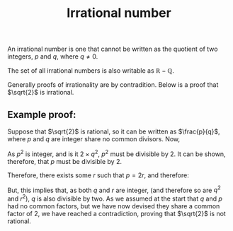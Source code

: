 :PROPERTIES:
:ID:       7F0B19DC-0E34-4F9E-9833-43B70AAF2B84
:END:
#+title:Irrational number

An irrational number is one that cannot be written as the quotient of two integers, $p$ and $q$, where $q \not = 0$.

The set of all irrational numbers is also writable as $\mathbb{R} - \mathbb{Q}$.

Generally proofs of irrationality are by contradition. Below is a proof that $\sqrt{2}$ is irrational.

** Example proof:

Suppose that $\sqrt{2}$ is rational, so it can be written as $\frac{p}{q}$, where $p$ and $q$ are integer share no common divisors.
Now,
\begin{align*}
\sqrt{2} &= \frac{p}{q}
\\\therefore
2 &= \frac{p^2}{q^2}
\\\therefore
2q^2 &= p^2
\end{align*}

As $p^2$ is integer, and is it $2 \times q^2$, $p^2$ must be divisible by $2$. It can be shown, therefore, that $p$ must be divisible by $2$.

Therefore, there exists some $r$ such that $p = 2r$, and therefore:

\begin{align*}

2q^2 &= p^2
\\\therefore
2q^2 &= (2r)^2
\\\therefore
2q^2 &= 4r^2
\\\therefore
q^2 &= 2r^2
\end{align*}

But, this implies that, as both $q$ and $r$ are integer, (and therefore so are $q^2$ and $r^2$), $q$ is also divisible by two.
As we assumed at the start that $q$ and $p$ had no common factors, but we have now devised they share a common factor of $2$, we have reached
a contradiction, proving that $\sqrt{2}$ is not rational.
